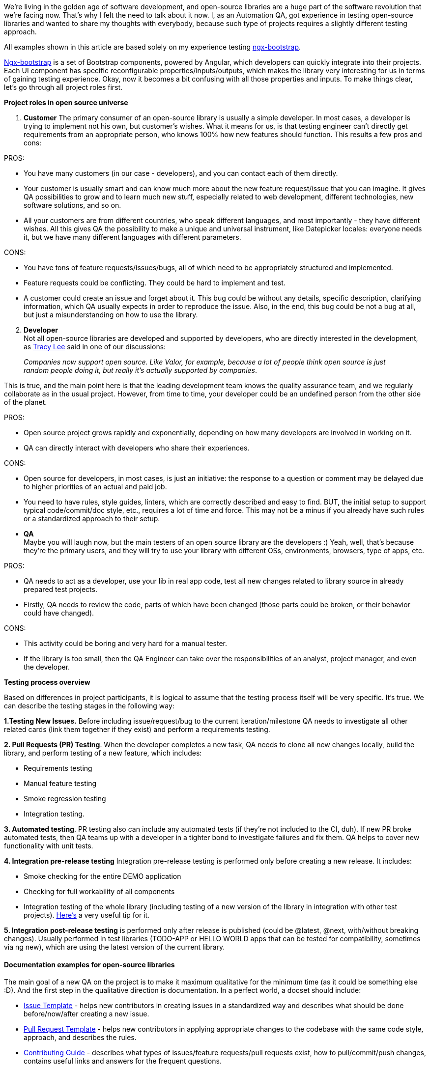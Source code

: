 We're living in the golden age of software development, and open-source libraries are a
huge part of the software revolution that we're facing now. That's why I felt the need to talk about it now. I, as
an Automation QA, got experience in testing open-source libraries and wanted to share my thoughts with everybody,
because such type of projects requires a slightly different testing approach.

All examples shown in this article are based solely on my experience testing https://github.com/valor-software/ngx-bootstrap[ngx-bootstrap^].

https://github.com/valor-software/ngx-bootstrap[Ngx-bootstrap^] is a set of Bootstrap components, powered by Angular, which developers can quickly integrate into their projects.
Each UI component has specific reconfigurable properties/inputs/outputs, which makes the library very interesting
for us in terms of gaining testing experience. Okay, now it becomes a bit confusing with all those properties and
inputs. To make things clear, let's go through all project roles first.

*Project roles in open source universe*

1. *Customer* The primary consumer of an open-source library is usually a simple
developer. In most cases, a developer is trying to implement not his own, but customer's wishes. What it
means for us, is that testing engineer can't directly get requirements from an appropriate person, who
knows 100% how new features should function. This results a few pros and cons:

PROS:

* You have many customers (in our case - developers), and you can contact each of them directly.
* Your customer is usually smart and can know much more about the new feature request/issue that you can
imagine. It gives QA possibilities to grow and to learn much new stuff, especially related to web
development, different technologies, new software solutions, and so on.

* All your customers are from different countries, who speak different languages, and most importantly -
they have different wishes. All this gives QA the possibility to make a unique and universal instrument,
like Datepicker locales: everyone needs it, but we have many different languages with different
parameters.

CONS:

* You have tons of feature requests/issues/bugs, all of which need to be appropriately structured and
implemented.
* Feature requests could be conflicting. They could be hard to implement and test.
* A customer could create an issue and forget about it. This bug could be without any details, specific
description, clarifying information, which QA usually expects in order to reproduce the issue. Also, in
the end, this bug could be not a bug at all, but just a misunderstanding on how to use the library.

[start="2"]
2. *Developer* +
Not all open-source libraries are developed and supported by developers, who are directly interested in the development, as https://twitter.com/ladyleet[Tracy Lee^] said in one of our discussions:

____
_Companies now support open source. Like Valor, for example, because a lot of people think open
source is just random people doing it, but really it's actually supported by companies_.
____

This is true, and the main point here is that the leading development team knows the quality assurance team,
and we regularly collaborate as in the usual project. However, from time to time, your developer could be an
undefined person from the other side of the planet.

PROS:

* Open source project grows rapidly and exponentially, depending on how many developers are involved in
working on it.
* QA can directly interact with developers who share their experiences.

CONS:

* Open source for developers, in most cases, is just an initiative: the response to a question or comment
may be delayed due to higher priorities of an actual and paid job.
* You need to have rules, style guides, linters, which are correctly described and easy to find. BUT, the
initial setup to support typical code/commit/doc style, etc., requires a lot of time and force. This may
not be a minus if you already have such rules or a standardized approach to their setup.

[start="3"]
* *QA* +
Maybe you will laugh now, but the main testers of an open source library are the
developers :) Yeah, well, that's because they're the primary users, and they will try to use your library
with different OSs, environments, browsers, type of apps, etc.

PROS:

* QA needs to act as a developer, use your lib in real app code, test all new changes related to library
source in already prepared test projects.
* Firstly, QA needs to review the code, parts of which have been changed (those parts could be broken, or
their behavior could have changed).

CONS:

* This activity could be boring and very hard for a manual tester.
* If the library is too small, then the QA Engineer can take over the responsibilities of an analyst,
project manager, and even the developer.

*Testing process overview*

Based on differences in project participants, it is logical
to assume that the testing process itself will be very specific. It's true. We can describe the testing stages
in the following way:

*1.Testing New Issues.* Before including issue/request/bug to the
current iteration/milestone QA needs to investigate all other related cards (link them together if they exist)
and perform a requirements testing.

*2. Pull Requests (PR) Testing*. When the
developer completes a new task, QA needs to clone all new changes locally, build the library, and perform
testing of a new feature, which includes:

* Requirements testing
* Manual feature testing
* Smoke regression testing
* Integration testing.

*3. Automated testing*. PR testing also can include any automated tests (if they're not
included to the CI, duh). If new PR broke automated tests, then QA teams up with a developer in a tighter bond
to investigate failures and fix them. QA helps to cover new functionality with unit tests.

*4. Integration pre-release testing* Integration pre-release testing is performed only before creating
a new release. It includes:

* Smoke checking for the entire DEMO application
* Checking for full workability of all components
* Integration testing of the whole library (including testing of a new version of the library in integration
with other test projects). https://docs.npmjs.com/cli/link.html[Here's^] a very useful tip for it.

*5. Integration post-release testing* is performed only after release is published (could be
@latest, @next, with/without breaking changes). Usually performed in test libraries (TODO-APP or HELLO WORLD
apps that can be tested for compatibility, sometimes via ng new), which are using the latest version of the
current library.

==== *Documentation examples for open-source libraries*

The main goal of a new QA on the project is to make it maximum qualitative for the minimum time (as it could be
something else :D). And the first step in the qualitative direction is documentation. In a perfect world, a
docset should include:

* https://github.com/valor-software/ngx-bootstrap/blob/development/.github/ISSUE_TEMPLATE.md[Issue Template^] - helps new contributors in creating issues in a standardized way and describes what should be done before/now/after creating a new issue.
* https://github.com/valor-software/ngx-bootstrap/blob/development/.github/PULL_REQUEST_TEMPLATE.md[Pull Request Template^] - helps new contributors in
applying appropriate changes to the codebase with the same code style, approach, and describes the rules.
* https://github.com/valor-software/ngx-bootstrap/blob/development/CONTRIBUTING.md[Contributing Guide^] - describes what types of issues/feature requests/pull requests exist, how to pull/commit/push changes, contains useful links and
answers for the frequent questions.
* https://github.com/valor-software/ngx-bootstrap/blob/development/README.md[README^] - contains essential links, info on how to clone, install,
build, use, and make changes to the library. This info is always shown on the main GitHub repo page, so it
should contain the maximum amount of useful information, treat it as your landing page. Our advice would
be to follow https://www.makeareadme.com/[makeareadme.com^] instructions on how to maintain an excellent README for your project.
* https://github.com/valor-software/ngx-bootstrap/blob/development/CHANGELOG.md[Changelog^] - contains information about versions, releases, changes that were included to each release. A changelog is very important to developers, who wait for some fixes/features, that's why it should not be empty. Our advice would be to follow https://keepachangelog.com/en/1.0.0/[keepachangelog.com^] instructions on how to maintain an excellent
changelog for your project.
* https://github.com/valor-software/ngx-bootstrap/wiki[Wiki^] - a great place to accumulate all links and other useful info.
* Graphical examples of different flows:

1. https://github.com/valor-software/ngx-bootstrap/wiki/PR-lifecycle[PR flow^]
2. https://github.com/valor-software/ngx-bootstrap/wiki/Issue-lifecycle[Issue flow^]
3. https://github.com/valor-software/ngx-bootstrap/wiki/Deployment-lifecycle[Development flow^]

* https://github.com/valor-software/ngx-bootstrap/blob/development/docs/spec/datepicker/datepicker.examples.basic.use-case.md[Test design/Use-cases/Test-cases^] - helps each user
understand how specific functionality should work, helps QAs to cover application with automated tests,
check test coverage percentage, and to manually test the library and then prepare a summary with testing
results.

*Tech Stack for automated testing*

Unit tests: http://karma-runner.github.io/[Karma^] + https://github.com/jasmine/jasmine[Jasmine^]
are our tools of choice for automated tests. Our approach consists of two major rules:

1. Unit tests should be written for each new change.
2. There should be no Pull Requests merged to development branch without tests.

These two simple rules give dev team at least some kind of confidence that the code will work adequately
(its development, we can never be sure about something working 100% right). If new contributors create PRs
without unit tests, then other participants or QAs could (should, in a perfect world) help and do everything
the right way. https://github.com/marketplace/codecov[Codecov^] is a bot for GitHub that helps to get rid of
developers PRs without any tests attached, and https://www.npmjs.com/package/karma-coverage-istanbul-reporter[karma-coverage-istanbul-reporter^] is a code coverage
tool.

E2E tests: https://cypress.io[Cypress^].
This type of test covers the user behavior for each demo page and demo component. Full coverage with such
tests helps to decrease the time for manual pre-release and post-release testing.

*Anything else what QA's should pay attention to? Sure!*

* Don't spend much time for reproducing a poorly described issue. A much better approach would be to ask the
author about the details directly. Many contributors ignore any recommendations and issue templates,
providing so little info without confirmation.

* Use https://stackblitz.com/[Stackblitz^], https://plnkr.co[Plunker^] or any other online
IDE (https://github.com/styfle/awesome-online-ide[dozens of them!^]), which can easily share projects between people
for the reproduction of issues/requests.

* Build priorities for next releases according to the most popular issues/requests inside a repository, as
fixing issues that users demand highly increases usage auditory.

* Before creating a new release with colossal change/new functionality, be sure that it doesn't break other
components/services. Ask your collaborators and users about this in your public channels (Slack, Twitter,
Telegram, etc.).

* Many paid services/libraries/tools are ready to provide free plans for Open Source. It gives the
development team more possibilities for promotion. Don't be afraid to ask the related team for cooperation
"we're all in the same boat.

_PS:_

Testing open source libraries is a little bit different from testing other projects, at
a minimum it requires additional knowledge, which is based on those technologies, which are used in current
lib. However, it gives each involved engineer a possibility to grow much faster than in other projects.

_P.P.S_

Thank you, the one who contributes to the Open Source. Together we can make the world a
better place :)